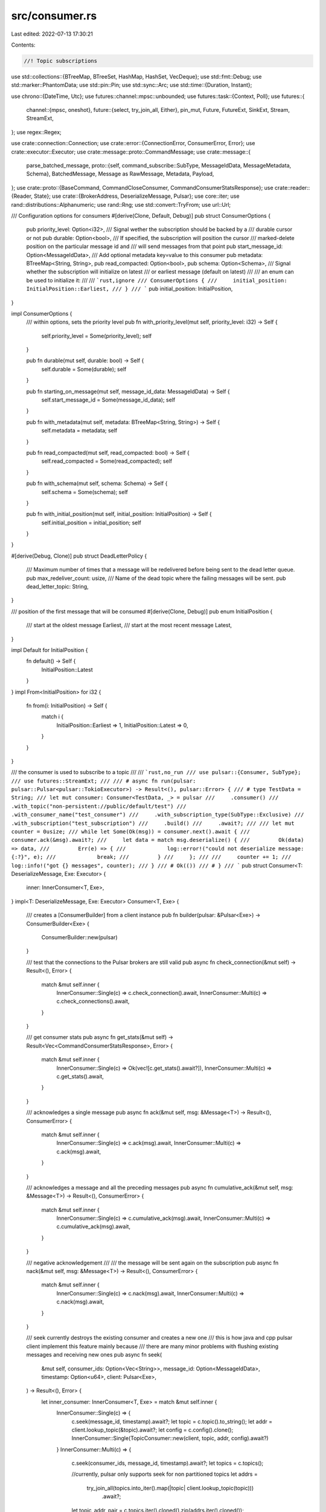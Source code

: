 src/consumer.rs
===============

Last edited: 2022-07-13 17:30:21

Contents:

.. code-block:: rs

    //! Topic subscriptions
use std::collections::{BTreeMap, BTreeSet, HashMap, HashSet, VecDeque};
use std::fmt::Debug;
use std::marker::PhantomData;
use std::pin::Pin;
use std::sync::Arc;
use std::time::{Duration, Instant};

use chrono::{DateTime, Utc};
use futures::channel::mpsc::unbounded;
use futures::task::{Context, Poll};
use futures::{
    channel::{mpsc, oneshot},
    future::{select, try_join_all, Either},
    pin_mut, Future, FutureExt, SinkExt, Stream, StreamExt,
};
use regex::Regex;

use crate::connection::Connection;
use crate::error::{ConnectionError, ConsumerError, Error};
use crate::executor::Executor;
use crate::message::proto::CommandMessage;
use crate::message::{
    parse_batched_message,
    proto::{self, command_subscribe::SubType, MessageIdData, MessageMetadata, Schema},
    BatchedMessage, Message as RawMessage, Metadata, Payload,
};
use crate::proto::{BaseCommand, CommandCloseConsumer, CommandConsumerStatsResponse};
use crate::reader::{Reader, State};
use crate::{BrokerAddress, DeserializeMessage, Pulsar};
use core::iter;
use rand::distributions::Alphanumeric;
use rand::Rng;
use std::convert::TryFrom;
use url::Url;

/// Configuration options for consumers
#[derive(Clone, Default, Debug)]
pub struct ConsumerOptions {
    pub priority_level: Option<i32>,
    /// Signal wether the subscription should be backed by a
    /// durable cursor or not
    pub durable: Option<bool>,
    /// If specified, the subscription will position the cursor
    /// marked-delete position on the particular message id and
    /// will send messages from that point
    pub start_message_id: Option<MessageIdData>,
    /// Add optional metadata key=value to this consumer
    pub metadata: BTreeMap<String, String>,
    pub read_compacted: Option<bool>,
    pub schema: Option<Schema>,
    /// Signal whether the subscription will initialize on latest
    /// or earliest message (default on latest)
    ///
    /// an enum can be used to initialize it:
    ///
    /// ```rust,ignore
    /// ConsumerOptions {
    ///     initial_position: InitialPosition::Earliest,
    /// }
    /// ```
    pub initial_position: InitialPosition,
}

impl ConsumerOptions {
    /// within options, sets the priority level
    pub fn with_priority_level(mut self, priority_level: i32) -> Self {
        self.priority_level = Some(priority_level);
        self
    }

    pub fn durable(mut self, durable: bool) -> Self {
        self.durable = Some(durable);
        self
    }

    pub fn starting_on_message(mut self, message_id_data: MessageIdData) -> Self {
        self.start_message_id = Some(message_id_data);
        self
    }

    pub fn with_metadata(mut self, metadata: BTreeMap<String, String>) -> Self {
        self.metadata = metadata;
        self
    }

    pub fn read_compacted(mut self, read_compacted: bool) -> Self {
        self.read_compacted = Some(read_compacted);
        self
    }

    pub fn with_schema(mut self, schema: Schema) -> Self {
        self.schema = Some(schema);
        self
    }

    pub fn with_initial_position(mut self, initial_position: InitialPosition) -> Self {
        self.initial_position = initial_position;
        self
    }
}

#[derive(Debug, Clone)]
pub struct DeadLetterPolicy {
    /// Maximum number of times that a message will be redelivered before being sent to the dead letter queue.
    pub max_redeliver_count: usize,
    /// Name of the dead topic where the failing messages will be sent.
    pub dead_letter_topic: String,
}

/// position of the first message that will be consumed
#[derive(Clone, Debug)]
pub enum InitialPosition {
    /// start at the oldest message
    Earliest,
    /// start at the most recent message
    Latest,
}

impl Default for InitialPosition {
    fn default() -> Self {
        InitialPosition::Latest
    }
}
impl From<InitialPosition> for i32 {
    fn from(i: InitialPosition) -> Self {
        match i {
            InitialPosition::Earliest => 1,
            InitialPosition::Latest => 0,
        }
    }
}

/// the consumer is used to subscribe to a topic
///
/// ```rust,no_run
/// use pulsar::{Consumer, SubType};
/// use futures::StreamExt;
///
/// # async fn run(pulsar: pulsar::Pulsar<pulsar::TokioExecutor>) -> Result<(), pulsar::Error> {
/// # type TestData = String;
/// let mut consumer: Consumer<TestData, _> = pulsar
///     .consumer()
///     .with_topic("non-persistent://public/default/test")
///     .with_consumer_name("test_consumer")
///     .with_subscription_type(SubType::Exclusive)
///     .with_subscription("test_subscription")
///     .build()
///     .await?;
///
/// let mut counter = 0usize;
/// while let Some(Ok(msg)) = consumer.next().await {
///     consumer.ack(&msg).await?;
///     let data = match msg.deserialize() {
///         Ok(data) => data,
///         Err(e) => {
///             log::error!("could not deserialize message: {:?}", e);
///             break;
///         }
///     };
///
///     counter += 1;
///     log::info!("got {} messages", counter);
/// }
/// # Ok(())
/// # }
/// ```
pub struct Consumer<T: DeserializeMessage, Exe: Executor> {
    inner: InnerConsumer<T, Exe>,
}
impl<T: DeserializeMessage, Exe: Executor> Consumer<T, Exe> {
    /// creates a [ConsumerBuilder] from a client instance
    pub fn builder(pulsar: &Pulsar<Exe>) -> ConsumerBuilder<Exe> {
        ConsumerBuilder::new(pulsar)
    }

    /// test that the connections to the Pulsar brokers are still valid
    pub async fn check_connection(&mut self) -> Result<(), Error> {
        match &mut self.inner {
            InnerConsumer::Single(c) => c.check_connection().await,
            InnerConsumer::Multi(c) => c.check_connections().await,
        }
    }

    /// get consumer stats
    pub async fn get_stats(&mut self) -> Result<Vec<CommandConsumerStatsResponse>, Error> {
        match &mut self.inner {
            InnerConsumer::Single(c) => Ok(vec![c.get_stats().await?]),
            InnerConsumer::Multi(c) => c.get_stats().await,
        }
    }

    /// acknowledges a single message
    pub async fn ack(&mut self, msg: &Message<T>) -> Result<(), ConsumerError> {
        match &mut self.inner {
            InnerConsumer::Single(c) => c.ack(msg).await,
            InnerConsumer::Multi(c) => c.ack(msg).await,
        }
    }

    /// acknowledges a message and all the preceding messages
    pub async fn cumulative_ack(&mut self, msg: &Message<T>) -> Result<(), ConsumerError> {
        match &mut self.inner {
            InnerConsumer::Single(c) => c.cumulative_ack(msg).await,
            InnerConsumer::Multi(c) => c.cumulative_ack(msg).await,
        }
    }

    /// negative acknowledgement
    ///
    /// the message will be sent again on the subscription
    pub async fn nack(&mut self, msg: &Message<T>) -> Result<(), ConsumerError> {
        match &mut self.inner {
            InnerConsumer::Single(c) => c.nack(msg).await,
            InnerConsumer::Multi(c) => c.nack(msg).await,
        }
    }

    /// seek currently destroys the existing consumer and creates a new one
    /// this is how java and cpp pulsar client implement this feature mainly because
    /// there are many minor problems with flushing existing messages and receiving new ones
    pub async fn seek(
        &mut self,
        consumer_ids: Option<Vec<String>>,
        message_id: Option<MessageIdData>,
        timestamp: Option<u64>,
        client: Pulsar<Exe>,
    ) -> Result<(), Error> {
        let inner_consumer: InnerConsumer<T, Exe> = match &mut self.inner {
            InnerConsumer::Single(c) => {
                c.seek(message_id, timestamp).await?;
                let topic = c.topic().to_string();
                let addr = client.lookup_topic(&topic).await?;
                let config = c.config().clone();
                InnerConsumer::Single(TopicConsumer::new(client, topic, addr, config).await?)
            }
            InnerConsumer::Multi(c) => {
                c.seek(consumer_ids, message_id, timestamp).await?;
                let topics = c.topics();

                //currently, pulsar only supports seek for non partitioned topics
                let addrs =
                    try_join_all(topics.into_iter().map(|topic| client.lookup_topic(topic)))
                        .await?;

                let topic_addr_pair = c.topics.iter().cloned().zip(addrs.iter().cloned());

                let consumers = try_join_all(topic_addr_pair.map(|(topic, addr)| {
                    TopicConsumer::new(client.clone(), topic, addr, c.config().clone())
                }))
                .await?;

                let consumers: BTreeMap<_, _> = consumers
                    .into_iter()
                    .map(|c| (c.topic(), Box::pin(c)))
                    .collect();
                let topics = consumers.keys().cloned().collect();
                let topic_refresh = Duration::from_secs(30);
                let refresh = Box::pin(client.executor.interval(topic_refresh).map(drop));
                let namespace = c.namespace.clone();
                let config = c.config().clone();
                let topic_regex = c.topic_regex.clone();
                InnerConsumer::Multi(MultiTopicConsumer {
                    namespace,
                    topic_regex,
                    pulsar: client,
                    consumers,
                    topics,
                    new_consumers: None,
                    refresh,
                    config,
                    disc_last_message_received: None,
                    disc_messages_received: 0,
                })
            }
        };

        self.inner = inner_consumer;
        Ok(())
    }

    pub async fn unsubscribe(&mut self) -> Result<(), Error> {
        match &mut self.inner {
            InnerConsumer::Single(c) => c.unsubscribe().await,
            InnerConsumer::Multi(c) => c.unsubscribe().await,
        }
    }

    pub async fn get_last_message_id(&mut self) -> Result<Vec<MessageIdData>, Error> {
        match &mut self.inner {
            InnerConsumer::Single(c) => Ok(vec![c.get_last_message_id().await?]),
            InnerConsumer::Multi(c) => c.get_last_message_id().await,
        }
    }

    /// returns the list of topics this consumer is subscribed on
    pub fn topics(&self) -> Vec<String> {
        match &self.inner {
            InnerConsumer::Single(c) => vec![c.topic()],
            InnerConsumer::Multi(c) => c.topics(),
        }
    }

    /// returns a list of broker URLs this consumer is connnected to
    pub async fn connections(&mut self) -> Result<Vec<Url>, Error> {
        match &mut self.inner {
            InnerConsumer::Single(c) => Ok(vec![c.connection().await?.url().clone()]),
            InnerConsumer::Multi(c) => {
                let v = c
                    .consumers
                    .values_mut()
                    .map(|c| c.connection())
                    .collect::<Vec<_>>();

                let mut connections = try_join_all(v).await?;
                Ok(connections
                    .drain(..)
                    .map(|conn| conn.url().clone())
                    .collect::<BTreeSet<_>>()
                    .into_iter()
                    .collect())
            }
        }
    }

    /// returns the consumer's configuration options
    pub fn options(&self) -> &ConsumerOptions {
        match &self.inner {
            InnerConsumer::Single(c) => &c.config.options,
            InnerConsumer::Multi(c) => &c.config.options,
        }
    }

    /// returns the consumer's dead letter policy options
    pub fn dead_letter_policy(&self) -> Option<&DeadLetterPolicy> {
        match &self.inner {
            InnerConsumer::Single(c) => c.dead_letter_policy.as_ref(),
            InnerConsumer::Multi(c) => c.config.dead_letter_policy.as_ref(),
        }
    }

    /// returns the consumer's subscription name
    pub fn subscription(&self) -> &str {
        match &self.inner {
            InnerConsumer::Single(c) => &c.config.subscription,
            InnerConsumer::Multi(c) => &c.config.subscription,
        }
    }

    /// returns the consumer's subscription type
    pub fn sub_type(&self) -> SubType {
        match &self.inner {
            InnerConsumer::Single(c) => c.config.sub_type,
            InnerConsumer::Multi(c) => c.config.sub_type,
        }
    }

    /// returns the consumer's batch size
    pub fn batch_size(&self) -> Option<u32> {
        match &self.inner {
            InnerConsumer::Single(c) => c.config.batch_size,
            InnerConsumer::Multi(c) => c.config.batch_size,
        }
    }

    /// returns the consumer's name
    pub fn consumer_name(&self) -> Option<&str> {
        match &self.inner {
            InnerConsumer::Single(c) => &c.config.consumer_name,
            InnerConsumer::Multi(c) => &c.config.consumer_name,
        }
        .as_ref()
        .map(|s| s.as_str())
    }

    /// returns the consumer's list of ids
    pub fn consumer_id(&self) -> Vec<u64> {
        match &self.inner {
            InnerConsumer::Single(c) => vec![c.consumer_id],
            InnerConsumer::Multi(c) => c.consumers.values().map(|c| c.consumer_id).collect(),
        }
    }

    /// returns the consumer's redelivery delay
    ///
    /// if messages are not acknowledged before this delay, they will be sent
    /// again on the subscription
    pub fn unacked_message_redelivery_delay(&self) -> Option<Duration> {
        match &self.inner {
            InnerConsumer::Single(c) => c.config.unacked_message_redelivery_delay,
            InnerConsumer::Multi(c) => c.config.unacked_message_redelivery_delay,
        }
    }

    /// returns the date of the last message reception
    pub fn last_message_received(&self) -> Option<DateTime<Utc>> {
        match &self.inner {
            InnerConsumer::Single(c) => c.last_message_received(),
            InnerConsumer::Multi(c) => c.last_message_received(),
        }
    }

    /// returns the current number of messages received
    pub fn messages_received(&self) -> u64 {
        match &self.inner {
            InnerConsumer::Single(c) => c.messages_received(),
            InnerConsumer::Multi(c) => c.messages_received(),
        }
    }
}

//TODO: why does T need to be 'static?
impl<T: DeserializeMessage + 'static, Exe: Executor> Stream for Consumer<T, Exe> {
    type Item = Result<Message<T>, Error>;

    fn poll_next(mut self: Pin<&mut Self>, cx: &mut Context<'_>) -> Poll<Option<Self::Item>> {
        match &mut self.inner {
            InnerConsumer::Single(c) => Pin::new(c).poll_next(cx),
            InnerConsumer::Multi(c) => Pin::new(c).poll_next(cx),
        }
    }
}

enum InnerConsumer<T: DeserializeMessage, Exe: Executor> {
    Single(TopicConsumer<T, Exe>),
    Multi(MultiTopicConsumer<T, Exe>),
}

type MessageIdDataReceiver = mpsc::Receiver<Result<(proto::MessageIdData, Payload), Error>>;

// this is entirely public for use in reader.rs
pub(crate) struct TopicConsumer<T: DeserializeMessage, Exe: Executor> {
    pub(crate) consumer_id: u64,
    pub(crate) config: ConsumerConfig,
    topic: String,
    messages: Pin<Box<MessageIdDataReceiver>>,
    engine_tx: mpsc::UnboundedSender<EngineMessage<Exe>>,
    #[allow(unused)]
    data_type: PhantomData<fn(Payload) -> T::Output>,
    pub(crate) dead_letter_policy: Option<DeadLetterPolicy>,
    last_message_received: Option<DateTime<Utc>>,
    messages_received: u64,
}

impl<T: DeserializeMessage, Exe: Executor> TopicConsumer<T, Exe> {
    async fn new(
        client: Pulsar<Exe>,
        topic: String,
        mut addr: BrokerAddress,
        config: ConsumerConfig,
    ) -> Result<TopicConsumer<T, Exe>, Error> {
        let ConsumerConfig {
            subscription,
            sub_type,
            batch_size,
            consumer_name,
            consumer_id,
            unacked_message_redelivery_delay,
            options,
            dead_letter_policy,
        } = config.clone();
        let consumer_id = consumer_id.unwrap_or_else(rand::random);
        let (resolver, messages) = mpsc::unbounded();
        let batch_size = batch_size.unwrap_or(1000);

        let mut connection = client.manager.get_connection(&addr).await?;
        let mut current_retries = 0u32;
        let start = std::time::Instant::now();
        let operation_retry_options = client.operation_retry_options.clone();

        loop {
            match connection
                .sender()
                .subscribe(
                    resolver.clone(),
                    topic.clone(),
                    subscription.clone(),
                    sub_type,
                    consumer_id,
                    consumer_name.clone(),
                    options.clone(),
                )
                .await
            {
                Ok(_) => {
                    if current_retries > 0 {
                        let dur = (std::time::Instant::now() - start).as_secs();
                        log::info!(
                            "subscribe({}) success after {} retries over {} seconds",
                            topic,
                            current_retries + 1,
                            dur
                        );
                    }
                    break;
                }
                Err(ConnectionError::PulsarError(
                    Some(proto::ServerError::ServiceNotReady),
                    text,
                )) => {
                    if operation_retry_options.max_retries.is_none()
                        || operation_retry_options.max_retries.unwrap() > current_retries
                    {
                        error!("subscribe({}) answered ServiceNotReady, retrying request after {}ms (max_retries = {:?}): {}",
                        topic, operation_retry_options.retry_delay.as_millis(),
                        operation_retry_options.max_retries, text.unwrap_or_else(String::new));

                        current_retries += 1;
                        client
                            .executor
                            .delay(operation_retry_options.retry_delay)
                            .await;

                        // we need to look up again the topic's address
                        let prev = addr;
                        addr = client.lookup_topic(&topic).await?;
                        if prev != addr {
                            info!(
                                "topic {} moved: previous = {:?}, new = {:?}",
                                topic, prev, addr
                            );
                        }

                        connection = client.manager.get_connection(&addr).await?;
                        continue;
                    } else {
                        error!("subscribe({}) reached max retries", topic);

                        return Err(ConnectionError::PulsarError(
                            Some(proto::ServerError::ServiceNotReady),
                            text,
                        )
                        .into());
                    }
                }
                Err(e) => return Err(Error::Connection(e)),
            }
        }

        connection
            .sender()
            .send_flow(consumer_id, batch_size)
            .map_err(|e| {
                error!("TopicConsumer::new error[{}]: {:?}", line!(), e);
                e
            })
            .map_err(|e| Error::Consumer(ConsumerError::Connection(e)))?;

        let (engine_tx, engine_rx) = unbounded();
        // drop_signal will be dropped when Consumer is dropped, then
        // drop_receiver will return, and we can close the consumer
        let (_drop_signal, drop_receiver) = oneshot::channel::<()>();
        let conn = connection.clone();
        //let ack_sender = nack_handler.clone();
        let name = consumer_name.clone();
        let topic_name = topic.clone();
        let _ = client.executor.spawn(Box::pin(async move {
            let _res = drop_receiver.await;
            // if we receive a message, it indicates we want to stop this task
            if _res.is_err() {
                if let Err(e) = conn.sender().close_consumer(consumer_id).await {
                    error!(
                        "could not close consumer {:?}({}) for topic {}: {:?}",
                        consumer_name, consumer_id, topic_name, e
                    );
                }
            }
        }));

        if unacked_message_redelivery_delay.is_some() {
            let mut redelivery_tx = engine_tx.clone();
            let mut interval = client.executor.interval(Duration::from_millis(500));
            let res = client.executor.spawn(Box::pin(async move {
                while interval.next().await.is_some() {
                    if redelivery_tx
                        .send(EngineMessage::UnackedRedelivery)
                        .await
                        .is_err()
                    {
                        // Consumer shut down - stop ticker
                        break;
                    }
                }
            }));
            if res.is_err() {
                return Err(Error::Executor);
            }
        }
        let (tx, rx) = mpsc::channel(1000);
        let mut c = ConsumerEngine::new(
            client.clone(),
            connection.clone(),
            topic.clone(),
            subscription.clone(),
            sub_type,
            consumer_id,
            name,
            tx,
            messages,
            engine_rx,
            batch_size,
            unacked_message_redelivery_delay,
            dead_letter_policy.clone(),
            options.clone(),
            _drop_signal,
        );
        let f = async move {
            c.engine()
                .map(|res| {
                    debug!("consumer engine stopped: {:?}", res);
                })
                .await;
        };
        if client.executor.spawn(Box::pin(f)).is_err() {
            return Err(Error::Executor);
        }

        Ok(TopicConsumer {
            consumer_id,
            config,
            topic,
            messages: Box::pin(rx),
            engine_tx,
            data_type: PhantomData,
            dead_letter_policy,
            last_message_received: None,
            messages_received: 0,
        })
    }

    pub fn topic(&self) -> String {
        self.topic.clone()
    }

    pub async fn connection(&mut self) -> Result<Arc<Connection<Exe>>, Error> {
        let (resolver, response) = oneshot::channel();
        self.engine_tx
            .send(EngineMessage::GetConnection(resolver))
            .await
            .map_err(|_| ConsumerError::Connection(ConnectionError::Disconnected))?;

        response.await.map_err(|oneshot::Canceled| {
            error!("the consumer engine dropped the request");
            ConnectionError::Disconnected.into()
        })
    }

    pub async fn get_stats(&mut self) -> Result<CommandConsumerStatsResponse, Error> {
        let consumer_id = self.consumer_id;
        let conn = self.connection().await?;
        let consumer_stats_response = conn.sender().get_consumer_stats(consumer_id).await?;
        Ok(consumer_stats_response)
    }

    pub async fn check_connection(&mut self) -> Result<(), Error> {
        let conn = self.connection().await?;
        info!("check connection for id {}", conn.id());
        conn.sender().send_ping().await?;
        Ok(())
    }

    pub async fn ack(&mut self, msg: &Message<T>) -> Result<(), ConsumerError> {
        self.engine_tx
            .send(EngineMessage::Ack(msg.message_id.clone(), false))
            .await?;
        Ok(())
    }

    pub(crate) fn acker(&self) -> mpsc::UnboundedSender<EngineMessage<Exe>> {
        self.engine_tx.clone()
    }

    async fn cumulative_ack(&mut self, msg: &Message<T>) -> Result<(), ConsumerError> {
        self.engine_tx
            .send(EngineMessage::Ack(msg.message_id.clone(), true))
            .await?;
        Ok(())
    }

    async fn nack(&mut self, msg: &Message<T>) -> Result<(), ConsumerError> {
        self.engine_tx
            .send(EngineMessage::Nack(msg.message_id.clone()))
            .await?;
        Ok(())
    }

    pub async fn seek(
        &mut self,
        message_id: Option<MessageIdData>,
        timestamp: Option<u64>,
    ) -> Result<(), Error> {
        let consumer_id = self.consumer_id;
        self.connection()
            .await?
            .sender()
            .seek(consumer_id, message_id, timestamp)
            .await?;
        Ok(())
    }

    pub async fn unsubscribe(&mut self) -> Result<(), Error> {
        let consumer_id = self.consumer_id;
        self.connection()
            .await?
            .sender()
            .unsubscribe(consumer_id)
            .await?;
        Ok(())
    }

    pub async fn get_last_message_id(&mut self) -> Result<MessageIdData, Error> {
        let consumer_id = self.consumer_id;
        let conn = self.connection().await?;
        let get_last_message_id_response = conn.sender().get_last_message_id(consumer_id).await?;
        Ok(get_last_message_id_response.last_message_id)
    }

    pub fn last_message_received(&self) -> Option<DateTime<Utc>> {
        self.last_message_received
    }

    pub fn messages_received(&self) -> u64 {
        self.messages_received
    }

    fn config(&self) -> &ConsumerConfig {
        &self.config
    }

    fn create_message(&self, message_id: proto::MessageIdData, payload: Payload) -> Message<T> {
        Message {
            topic: self.topic.clone(),
            message_id: MessageData {
                id: message_id,
                batch_size: payload.metadata.num_messages_in_batch,
            },
            payload,
            _phantom: PhantomData,
        }
    }
}

impl<T: DeserializeMessage, Exe: Executor> Stream for TopicConsumer<T, Exe> {
    type Item = Result<Message<T>, Error>;

    fn poll_next(mut self: Pin<&mut Self>, cx: &mut Context<'_>) -> Poll<Option<Self::Item>> {
        match self.messages.as_mut().poll_next(cx) {
            Poll::Pending => Poll::Pending,
            Poll::Ready(None) => Poll::Ready(None),
            Poll::Ready(Some(Ok((id, payload)))) => {
                self.last_message_received = Some(Utc::now());
                self.messages_received += 1;
                Poll::Ready(Some(Ok(self.create_message(id, payload))))
            }
            Poll::Ready(Some(Err(e))) => Poll::Ready(Some(Err(e))),
        }
    }
}

struct ConsumerEngine<Exe: Executor> {
    client: Pulsar<Exe>,
    connection: Arc<Connection<Exe>>,
    topic: String,
    subscription: String,
    sub_type: SubType,
    id: u64,
    name: Option<String>,
    tx: mpsc::Sender<Result<(proto::MessageIdData, Payload), Error>>,
    messages_rx: Option<mpsc::UnboundedReceiver<RawMessage>>,
    engine_rx: Option<mpsc::UnboundedReceiver<EngineMessage<Exe>>>,
    batch_size: u32,
    remaining_messages: u32,
    unacked_message_redelivery_delay: Option<Duration>,
    unacked_messages: HashMap<MessageIdData, Instant>,
    dead_letter_policy: Option<DeadLetterPolicy>,
    options: ConsumerOptions,
    _drop_signal: oneshot::Sender<()>,
}

pub(crate) enum EngineMessage<Exe: Executor> {
    Ack(MessageData, bool),
    Nack(MessageData),
    UnackedRedelivery,
    GetConnection(oneshot::Sender<Arc<Connection<Exe>>>),
}

impl<Exe: Executor> ConsumerEngine<Exe> {
    fn new(
        client: Pulsar<Exe>,
        connection: Arc<Connection<Exe>>,
        topic: String,
        subscription: String,
        sub_type: SubType,
        id: u64,
        name: Option<String>,
        tx: mpsc::Sender<Result<(proto::MessageIdData, Payload), Error>>,
        messages_rx: mpsc::UnboundedReceiver<RawMessage>,
        engine_rx: mpsc::UnboundedReceiver<EngineMessage<Exe>>,
        batch_size: u32,
        unacked_message_redelivery_delay: Option<Duration>,
        dead_letter_policy: Option<DeadLetterPolicy>,
        options: ConsumerOptions,
        _drop_signal: oneshot::Sender<()>,
    ) -> ConsumerEngine<Exe> {
        ConsumerEngine {
            client,
            connection,
            topic,
            subscription,
            sub_type,
            id,
            name,
            tx,
            messages_rx: Some(messages_rx),
            engine_rx: Some(engine_rx),
            batch_size,
            remaining_messages: batch_size,
            unacked_message_redelivery_delay,
            unacked_messages: HashMap::new(),
            dead_letter_policy,
            options,
            _drop_signal,
        }
    }

    async fn engine(&mut self) -> Result<(), Error> {
        debug!("starting the consumer engine for topic {}", self.topic);
        let mut messages_or_ack_f = None;
        loop {
            if !self.connection.is_valid() {
                if let Some(err) = self.connection.error() {
                    error!(
                        "Consumer: connection {} is not valid: {:?}",
                        self.connection.id(),
                        err
                    );
                    self.reconnect().await?;
                }
            }

            if self.remaining_messages < self.batch_size / 2 {
                match self
                    .connection
                    .sender()
                    .send_flow(self.id, self.batch_size - self.remaining_messages)
                {
                    Ok(()) => {}
                    Err(ConnectionError::Disconnected) => {
                        self.reconnect().await?;
                        self.connection
                            .sender()
                            .send_flow(self.id, self.batch_size - self.remaining_messages)?;
                    }
                    Err(e) => return Err(e.into()),
                }
                self.remaining_messages = self.batch_size;
            }

            let mut f = match messages_or_ack_f.take() {
                None => {
                    // we need these complicated steps to select on two streams of different types,
                    // while being able to store it in the ConsumerEngine object (biggest issue),
                    // and replacing messages_rx when we reconnect, and considering that engine_rx is
                    // not clonable.
                    // Please, someone find a better solution
                    let messages_f = self.messages_rx.take().unwrap().into_future();
                    let ack_f = self.engine_rx.take().unwrap().into_future();
                    select(messages_f, ack_f)
                }
                Some(f) => f,
            };

            // we want to wake up regularly to check if the connection is still valid:
            // if the heartbeat failed, the connection.is_valid() call at the beginning
            // of the loop should fail, but to get there we must stop waiting on
            // messages_f and ack_f
            let delay_f = self.client.executor.delay(Duration::from_secs(1));
            let f_pin = std::pin::Pin::new(&mut f);
            pin_mut!(delay_f);

            let f = match select(f_pin, delay_f).await {
                Either::Left((res, _)) => res,
                Either::Right((_, _f)) => {
                    messages_or_ack_f = Some(f);
                    continue;
                }
            };

            match f {
                Either::Left(((message_opt, messages_rx), engine_rx)) => {
                    self.messages_rx = Some(messages_rx);
                    self.engine_rx = engine_rx.into_inner();
                    match message_opt {
                        None => {
                            error!("Consumer: messages::next: returning Disconnected");
                            panic!("ConsumerEngine got Disconnected");
                            self.reconnect().await?;
                            continue;
                            //return Err(Error::Consumer(ConsumerError::Connection(ConnectionError::Disconnected)).into());
                        }
                        Some(message) => {
                            self.remaining_messages -= message
                                .payload
                                .as_ref()
                                .and_then(|payload| payload.metadata.num_messages_in_batch)
                                .unwrap_or(1i32)
                                as u32;

                            match self.process_message(message).await {
                                // Continue
                                Ok(true) => {}
                                // End of Topic
                                Ok(false) => {
                                    return Ok(());
                                }
                                Err(e) => {
                                    if let Err(e) = self.tx.send(Err(e)).await {
                                        error!("cannot send a message from the consumer engine to the consumer({}), stopping the engine", self.id);
                                        return Err(Error::Consumer(e.into()));
                                    }
                                }
                            }
                        }
                    }
                }
                Either::Right(((ack_opt, engine_rx), messages_rx)) => {
                    self.messages_rx = messages_rx.into_inner();
                    self.engine_rx = Some(engine_rx);

                    match ack_opt {
                        None => {
                            trace!("ack channel was closed");
                            return Ok(());
                        }
                        Some(EngineMessage::Ack(message_id, cumulative)) => {
                            self.ack(message_id, cumulative);
                        }
                        Some(EngineMessage::Nack(message_id)) => {
                            if let Err(e) = self
                                .connection
                                .sender()
                                .send_redeliver_unacknowleged_messages(
                                    self.id,
                                    vec![message_id.id.clone()],
                                )
                            {
                                error!(
                                    "could not ask for redelivery for message {:?}: {:?}",
                                    message_id, e
                                );
                            }
                        }
                        Some(EngineMessage::UnackedRedelivery) => {
                            let mut h = HashSet::new();
                            let now = Instant::now();
                            //info!("unacked messages length: {}", self.unacked_messages.len());
                            for (id, t) in self.unacked_messages.iter() {
                                if *t < now {
                                    h.insert(id.clone());
                                }
                            }

                            let ids: Vec<_> = h.iter().cloned().collect();
                            if !ids.is_empty() {
                                //info!("will unack ids: {:?}", ids);
                                if let Err(e) = self
                                    .connection
                                    .sender()
                                    .send_redeliver_unacknowleged_messages(self.id, ids)
                                {
                                    error!("could not ask for redelivery: {:?}", e);
                                } else {
                                    for i in h.iter() {
                                        self.unacked_messages.remove(i);
                                    }
                                }
                            }
                        }
                        Some(EngineMessage::GetConnection(sender)) => {
                            let _ = sender.send(self.connection.clone()).map_err(|_| {
                                error!("consumer requested the engine's connection but dropped the channel before receiving");
                            });
                        }
                    }
                }
            };
        }
    }

    fn ack(&mut self, message_id: MessageData, cumulative: bool) {
        //FIXME: this does not handle cumulative acks
        self.unacked_messages.remove(&message_id.id);
        let res = self
            .connection
            .sender()
            .send_ack(self.id, vec![message_id.id], cumulative);
        if res.is_err() {
            error!("ack error: {:?}", res);
        }
    }

    /// Process the message. Returns `true` if there are more messages to process
    async fn process_message(&mut self, message: RawMessage) -> Result<bool, Error> {
        match message {
            RawMessage {
                command:
                    BaseCommand {
                        reached_end_of_topic: Some(_),
                        ..
                    },
                ..
            } => {
                return Ok(false);
            }
            RawMessage {
                command:
                    BaseCommand {
                        active_consumer_change: Some(active_consumer_change),
                        ..
                    },
                ..
            } => {
                // TODO: Communicate this status to the Consumer and expose it
                debug!(
                    "Active consumer change for {} - Active: {:?}",
                    self.debug_format(),
                    active_consumer_change.is_active
                );
            }
            RawMessage {
                command:
                    BaseCommand {
                        message: Some(message),
                        ..
                    },
                payload: Some(payload),
            } => {
                self.process_payload(message, payload).await?;
            }
            RawMessage {
                command: BaseCommand {
                    message: Some(_), ..
                },
                payload: None,
            } => {
                error!(
                    "Consumer {} received message without payload",
                    self.debug_format()
                );
            }
            RawMessage {
                command:
                    BaseCommand {
                        close_consumer: Some(CommandCloseConsumer { consumer_id, .. }),
                        ..
                    },
                ..
            } => {
                error!(
                    "Broker notification of closed consumer {}: {}",
                    consumer_id,
                    self.debug_format()
                );

                self.reconnect().await?;
            }
            unexpected => {
                let r#type = proto::base_command::Type::try_from(unexpected.command.r#type)
                    .map(|t| format!("{:?}", t))
                    .unwrap_or_else(|_| unexpected.command.r#type.to_string());
                warn!(
                    "Unexpected message type sent to consumer: {}. This is probably a bug!",
                    r#type
                );
            }
        }
        Ok(true)
    }

    async fn process_payload(
        &mut self,
        message: CommandMessage,
        mut payload: Payload,
    ) -> Result<(), Error> {
        let compression = payload.metadata.compression;

        let payload = match compression {
            None | Some(0) => payload,
            // LZ4
            Some(1) => {
                #[cfg(not(feature = "lz4"))]
                {
                    return Err(Error::Consumer(ConsumerError::Io(std::io::Error::new(
                        std::io::ErrorKind::Other,
                        "got a LZ4 compressed message but 'lz4' cargo feature is deactivated",
                    )))
                    .into());
                }

                #[cfg(feature = "lz4")]
                {
                    let decompressed_payload = lz4::block::decompress(
                        &payload.data[..],
                        payload.metadata.uncompressed_size.map(|i| i as i32),
                    )
                    .map_err(ConsumerError::Io)?;

                    payload.data = decompressed_payload;
                    payload
                }
            }
            // zlib
            Some(2) => {
                #[cfg(not(feature = "flate2"))]
                {
                    return Err(Error::Consumer(ConsumerError::Io(std::io::Error::new(
                        std::io::ErrorKind::Other,
                        "got a zlib compressed message but 'flate2' cargo feature is deactivated",
                    )))
                    .into());
                }

                #[cfg(feature = "flate2")]
                {
                    use flate2::read::ZlibDecoder;
                    use std::io::Read;

                    let mut d = ZlibDecoder::new(&payload.data[..]);
                    let mut decompressed_payload = Vec::new();
                    d.read_to_end(&mut decompressed_payload)
                        .map_err(ConsumerError::Io)?;

                    payload.data = decompressed_payload;
                    payload
                }
            }
            // zstd
            Some(3) => {
                #[cfg(not(feature = "zstd"))]
                {
                    return Err(Error::Consumer(ConsumerError::Io(std::io::Error::new(
                        std::io::ErrorKind::Other,
                        "got a zstd compressed message but 'zstd' cargo feature is deactivated",
                    )))
                    .into());
                }

                #[cfg(feature = "zstd")]
                {
                    let decompressed_payload =
                        zstd::decode_all(&payload.data[..]).map_err(ConsumerError::Io)?;

                    payload.data = decompressed_payload;
                    payload
                }
            }
            //Snappy
            Some(4) => {
                #[cfg(not(feature = "snap"))]
                {
                    return Err(Error::Consumer(ConsumerError::Io(std::io::Error::new(
                        std::io::ErrorKind::Other,
                        "got a Snappy compressed message but 'snap' cargo feature is deactivated",
                    )))
                    .into());
                }

                #[cfg(feature = "snap")]
                {
                    use std::io::Read;

                    let mut decompressed_payload = Vec::new();
                    let mut decoder = snap::read::FrameDecoder::new(&payload.data[..]);
                    decoder
                        .read_to_end(&mut decompressed_payload)
                        .map_err(ConsumerError::Io)?;

                    payload.data = decompressed_payload;
                    payload
                }
            }
            Some(i) => {
                error!("unknown compression type: {}", i);
                return Err(Error::Consumer(ConsumerError::Io(std::io::Error::new(
                    std::io::ErrorKind::Other,
                    format!("unknown compression type: {}", i),
                ))));
            }
        };

        match payload.metadata.num_messages_in_batch {
            Some(_) => {
                let it = BatchedMessageIterator::new(message.message_id, payload)?;
                for (id, payload) in it {
                    // TODO: Dead letter policy for batched messages
                    self.send_to_consumer(id, payload).await?;
                }
            }
            None => match (message.redelivery_count, self.dead_letter_policy.as_ref()) {
                (Some(redelivery_count), Some(dead_letter_policy)) => {
                    // Send message to Dead Letter Topic and ack message in original topic
                    if redelivery_count as usize >= dead_letter_policy.max_redeliver_count {
                        self.client
                            .send(&dead_letter_policy.dead_letter_topic, payload.data)
                            .await?
                            .await
                            .map_err(|e| {
                                error!("One shot cancelled {:?}", e);
                                Error::Custom("DLQ send error".to_string())
                            })?;

                        self.ack(
                            MessageData {
                                id: message.message_id,
                                batch_size: None,
                            },
                            false,
                        );
                    } else {
                        self.send_to_consumer(message.message_id, payload).await?
                    }
                }
                _ => self.send_to_consumer(message.message_id, payload).await?,
            },
        }
        Ok(())
    }

    async fn send_to_consumer(
        &mut self,
        message_id: MessageIdData,
        payload: Payload,
    ) -> Result<(), Error> {
        let now = Instant::now();
        self.tx
            .send(Ok((message_id.clone(), payload)))
            .await
            .map_err(|e| {
                error!("tx returned {:?}", e);
                Error::Custom("tx closed".to_string())
            })?;
        if let Some(duration) = self.unacked_message_redelivery_delay {
            self.unacked_messages.insert(message_id, now + duration);
        }
        Ok(())
    }

    async fn reconnect(&mut self) -> Result<(), Error> {
        debug!("reconnecting consumer for topic: {}", self.topic);
        let broker_address = self.client.lookup_topic(&self.topic).await?;
        let conn = self.client.manager.get_connection(&broker_address).await?;

        self.connection = conn;

        let topic = self.topic.clone();
        let (resolver, messages) = mpsc::unbounded();

        self.connection
            .sender()
            .subscribe(
                resolver,
                topic.clone(),
                self.subscription.clone(),
                self.sub_type,
                self.id,
                self.name.clone(),
                self.options.clone(),
            )
            .await
            .map_err(Error::Connection)?;

        self.connection
            .sender()
            .send_flow(self.id, self.batch_size)
            .map_err(|e| Error::Consumer(ConsumerError::Connection(e)))?;

        self.messages_rx = Some(messages);

        // drop_signal will be dropped when Consumer is dropped, then
        // drop_receiver will return, and we can close the consumer
        let (_drop_signal, drop_receiver) = oneshot::channel::<()>();
        let conn = self.connection.clone();
        let name = self.name.clone();
        let id = self.id;
        let topic = self.topic.clone();
        let _ = self.client.executor.spawn(Box::pin(async move {
            let _res = drop_receiver.await;
            // if we receive a message, it indicates we want to stop this task
            if _res.is_err() {
                if let Err(e) = conn.sender().close_consumer(id).await {
                    error!(
                        "could not close consumer {:?}({}) for topic {}: {:?}",
                        name, id, topic, e
                    );
                }
            }
        }));
        let old_signal = std::mem::replace(&mut self._drop_signal, _drop_signal);
        if let Err(e) = old_signal.send(()) {
            error!(
                "could not send the drop signal to the old consumer(id={}): {:?}",
                id, e
            );
        }

        Ok(())
    }

    fn debug_format(&self) -> String {
        format!(
            "[{id} - {subscription}{name}: {topic}]",
            id = self.id,
            subscription = &self.subscription,
            name = self
                .name
                .as_ref()
                .map(|s| format!("({})", s))
                .unwrap_or_default(),
            topic = &self.topic
        )
    }
}

#[derive(Clone, Debug, PartialEq)]
pub struct MessageData {
    pub id: proto::MessageIdData,
    batch_size: Option<i32>,
}

struct BatchedMessageIterator {
    messages: std::vec::IntoIter<BatchedMessage>,
    message_id: proto::MessageIdData,
    metadata: Metadata,
    total_messages: u32,
    current_index: u32,
}

impl BatchedMessageIterator {
    fn new(message_id: proto::MessageIdData, payload: Payload) -> Result<Self, ConnectionError> {
        let total_messages = payload
            .metadata
            .num_messages_in_batch
            .expect("expected batched message") as u32;
        let messages = parse_batched_message(total_messages, &payload.data)?;

        Ok(Self {
            messages: messages.into_iter(),
            message_id,
            total_messages,
            metadata: payload.metadata,
            current_index: 0,
        })
    }
}

impl Iterator for BatchedMessageIterator {
    type Item = (proto::MessageIdData, Payload);

    fn next(&mut self) -> Option<Self::Item> {
        let remaining = self.total_messages - self.current_index;
        if remaining == 0 {
            return None;
        }
        let index = self.current_index;
        self.current_index += 1;
        if let Some(batched_message) = self.messages.next() {
            let id = proto::MessageIdData {
                batch_index: Some(index as i32),
                ..self.message_id.clone()
            };

            let metadata = Metadata {
                properties: batched_message.metadata.properties,
                partition_key: batched_message.metadata.partition_key,
                event_time: batched_message.metadata.event_time,
                ..self.metadata.clone()
            };

            let payload = Payload {
                metadata,
                data: batched_message.payload,
            };

            Some((id, payload))
        } else {
            None
        }
    }
}

/// Builder structure for consumers
///
/// This is the main way to create a [Consumer] or a [Reader]
#[derive(Clone)]
pub struct ConsumerBuilder<Exe: Executor> {
    pulsar: Pulsar<Exe>,
    topics: Option<Vec<String>>,
    topic_regex: Option<Regex>,
    subscription: Option<String>,
    subscription_type: Option<SubType>,
    consumer_id: Option<u64>,
    consumer_name: Option<String>,
    batch_size: Option<u32>,
    unacked_message_resend_delay: Option<Duration>,
    dead_letter_policy: Option<DeadLetterPolicy>,
    consumer_options: Option<ConsumerOptions>,
    namespace: Option<String>,
    topic_refresh: Option<Duration>,
}

impl<Exe: Executor> ConsumerBuilder<Exe> {
    /// Creates a new [ConsumerBuilder] from an existing client instance
    pub fn new(pulsar: &Pulsar<Exe>) -> Self {
        ConsumerBuilder {
            pulsar: pulsar.clone(),
            topics: None,
            topic_regex: None,
            subscription: None,
            subscription_type: None,
            consumer_id: None,
            consumer_name: None,
            batch_size: None,
            //TODO what should this default to? None seems incorrect..
            unacked_message_resend_delay: None,
            dead_letter_policy: None,
            consumer_options: None,
            namespace: None,
            topic_refresh: None,
        }
    }

    /// sets the consumer's topic or add one to the list of topics
    pub fn with_topic<S: Into<String>>(mut self, topic: S) -> ConsumerBuilder<Exe> {
        match &mut self.topics {
            Some(topics) => topics.push(topic.into()),
            None => self.topics = Some(vec![topic.into()]),
        }
        self
    }

    /// adds a list of topics to the future consumer
    pub fn with_topics<S: AsRef<str>, I: IntoIterator<Item = S>>(
        mut self,
        topics: I,
    ) -> ConsumerBuilder<Exe> {
        let new_topics = topics.into_iter().map(|t| t.as_ref().into());
        match &mut self.topics {
            Some(topics) => {
                topics.extend(new_topics);
            }
            None => self.topics = Some(new_topics.collect()),
        }
        self
    }

    /// sets up a consumer that will listen on all topics matching the regular
    /// expression
    pub fn with_topic_regex(mut self, regex: Regex) -> ConsumerBuilder<Exe> {
        self.topic_regex = Some(regex);
        self
    }

    /// sets the subscription's name
    pub fn with_subscription<S: Into<String>>(mut self, subscription: S) -> Self {
        self.subscription = Some(subscription.into());
        self
    }

    /// sets the kind of subscription
    pub fn with_subscription_type(mut self, subscription_type: SubType) -> Self {
        self.subscription_type = Some(subscription_type);
        self
    }

    /// Tenant/Namespace to be used when matching against a regex. For other consumers,
    /// specify namespace using the `<persistent|non-persistent://<tenant>/<namespace>/<topic>`
    /// topic format.
    /// Defaults to `public/default` if not specifid
    pub fn with_lookup_namespace<S: Into<String>>(mut self, namespace: S) -> Self {
        self.namespace = Some(namespace.into());
        self
    }

    /// Interval for refreshing the topics when using a topic regex. Unused otherwise.
    pub fn with_topic_refresh(mut self, refresh_interval: Duration) -> Self {
        self.topic_refresh = Some(refresh_interval);
        self
    }

    /// sets the consumer id for this consumer
    pub fn with_consumer_id(mut self, consumer_id: u64) -> Self {
        self.consumer_id = Some(consumer_id);
        self
    }

    /// sets the consumer's name
    pub fn with_consumer_name<S: Into<String>>(mut self, consumer_name: S) -> Self {
        self.consumer_name = Some(consumer_name.into());
        self
    }

    /// sets the batch size
    ///
    /// batch messages containing more than the configured batch size will
    /// not be sent by Pulsar
    ///
    /// default value: 1000
    pub fn with_batch_size(mut self, batch_size: u32) -> Self {
        self.batch_size = Some(batch_size);
        self
    }

    /// sets consumer options
    pub fn with_options(mut self, options: ConsumerOptions) -> Self {
        self.consumer_options = Some(options);
        self
    }

    /// sets the dead letter policy
    pub fn with_dead_letter_policy(mut self, dead_letter_policy: DeadLetterPolicy) -> Self {
        self.dead_letter_policy = Some(dead_letter_policy);
        self
    }

    /// The time after which a message is dropped without being acknowledged or nacked
    /// that the message is resent. If `None`, messages will only be resent when a
    /// consumer disconnects with pending unacknowledged messages.
    pub fn with_unacked_message_resend_delay(mut self, delay: Option<Duration>) -> Self {
        self.unacked_message_resend_delay = delay;
        self
    }

    // Checks the builder for inconsistencies
    // returns a config and a list of topics with associated brokers
    async fn validate<T: DeserializeMessage>(
        self,
    ) -> Result<(ConsumerConfig, Vec<(String, BrokerAddress)>), Error> {
        let ConsumerBuilder {
            pulsar,
            topics,
            topic_regex,
            subscription,
            subscription_type,
            consumer_id,
            mut consumer_name,
            batch_size,
            unacked_message_resend_delay,
            consumer_options,
            dead_letter_policy,
            namespace: _,
            topic_refresh: _,
        } = self;

        if consumer_name.is_none() {
            let s: String = (0..8)
                .map(|_| rand::thread_rng().sample(Alphanumeric))
                .map(|c| c as char)
                .collect();
            consumer_name = Some(format!("consumer_{}", s));
        }

        if topics.is_none() && topic_regex.is_none() {
            return Err(Error::Custom(
                "Cannot create consumer with no topics and no topic regex".into(),
            ));
        }

        let topics: Vec<(String, BrokerAddress)> = try_join_all(
            topics
                .into_iter()
                .flatten()
                .map(|topic| pulsar.lookup_partitioned_topic(topic)),
        )
        .await?
        .into_iter()
        .flatten()
        .collect();

        if topics.is_empty() && topic_regex.is_none() {
            return Err(Error::Custom(
                "Unable to create consumer - topic not found".to_string(),
            ));
        }

        let consumer_id = match (consumer_id, topics.len()) {
            (Some(consumer_id), 1) => Some(consumer_id),
            (Some(_), _) => {
                warn!("Cannot specify consumer id for connecting to partitioned topics or multiple topics");
                None
            }
            _ => None,
        };
        let subscription = subscription.unwrap_or_else(|| {
            let s: String = (0..8)
                .map(|_| rand::thread_rng().sample(Alphanumeric))
                .map(|c| c as char)
                .collect();
            let subscription = format!("sub_{}", s);
            warn!(
                "Subscription not specified. Using new subscription `{}`.",
                subscription
            );
            subscription
        });
        let sub_type = subscription_type.unwrap_or_else(|| {
            warn!("Subscription Type not specified. Defaulting to `Shared`.");
            SubType::Shared
        });

        let config = ConsumerConfig {
            subscription,
            sub_type,
            batch_size,
            consumer_name,
            consumer_id,
            unacked_message_redelivery_delay: unacked_message_resend_delay,
            options: consumer_options.unwrap_or_default(),
            dead_letter_policy,
        };
        Ok((config, topics))
    }

    /// creates a [Consumer] from this builder
    pub async fn build<T: DeserializeMessage>(self) -> Result<Consumer<T, Exe>, Error> {
        // would this clone() consume too much memory?
        let (config, joined_topics) = self.clone().validate::<T>().await?;

        let consumers = try_join_all(joined_topics.into_iter().map(|(topic, addr)| {
            TopicConsumer::new(self.pulsar.clone(), topic, addr, config.clone())
        }))
        .await?;

        let consumer = if consumers.len() == 1 {
            let consumer = consumers.into_iter().next().unwrap();
            InnerConsumer::Single(consumer)
        } else {
            let consumers: BTreeMap<_, _> = consumers
                .into_iter()
                .map(|c| (c.topic(), Box::pin(c)))
                .collect();
            let topics = consumers.keys().cloned().collect();
            let topic_refresh = self
                .topic_refresh
                .unwrap_or_else(|| Duration::from_secs(30));
            let refresh = Box::pin(self.pulsar.executor.interval(topic_refresh).map(drop));
            let mut consumer = MultiTopicConsumer {
                namespace: self
                    .namespace
                    .unwrap_or_else(|| "public/default".to_string()),
                topic_regex: self.topic_regex,
                pulsar: self.pulsar,
                consumers,
                topics,
                new_consumers: None,
                refresh,
                config,
                disc_last_message_received: None,
                disc_messages_received: 0,
            };
            if consumer.topic_regex.is_some() {
                consumer.update_topics();
                let initial_consumers = consumer.new_consumers.take().unwrap().await?;
                consumer.add_consumers(initial_consumers);
            }
            InnerConsumer::Multi(consumer)
        };
        Ok(Consumer { inner: consumer })
    }

    /// creates a [Reader] from this builder
    pub async fn into_reader<T: DeserializeMessage>(self) -> Result<Reader<T, Exe>, Error> {
        // would this clone() consume too much memory?
        let (mut config, mut joined_topics) = self.clone().validate::<T>().await?;

        // the validate() function defaults sub_type to SubType::Shared,
        // but a reader's subscription is exclusive
        warn!("Subscription Type for a reader is `Exclusive`. Resetting.");
        config.sub_type = SubType::Exclusive;

        if self.topics.unwrap().len() > 1 {
            return Err(Error::Custom(
                "Unable to create a reader - one topic max".to_string(),
            ));
        }

        let (topic, addr) = joined_topics.pop().unwrap();
        let consumer = TopicConsumer::new(self.pulsar.clone(), topic, addr, config.clone()).await?;

        Ok(Reader {
            consumer,
            state: Some(State::PollingConsumer),
        })
    }
}

/// the complete configuration of a consumer
#[derive(Debug, Clone, Default)]
pub(crate) struct ConsumerConfig {
    /// subscription name
    pub(crate) subscription: String,
    /// subscription type
    ///
    /// default: Shared
    pub(crate) sub_type: SubType,
    /// maximum size for batched messages
    ///
    /// default: 1000
    pub(crate) batch_size: Option<u32>,
    /// name of the consumer
    pub(crate) consumer_name: Option<String>,
    /// numerical id of the consumer
    consumer_id: Option<u64>,
    /// time after which unacked messages will be sent again
    unacked_message_redelivery_delay: Option<Duration>,
    /// consumer options
    pub(crate) options: ConsumerOptions,
    /// dead letter policy
    dead_letter_policy: Option<DeadLetterPolicy>,
}

/// A consumer that can subscribe on multiple topics, from a regex matching topic names
struct MultiTopicConsumer<T: DeserializeMessage, Exe: Executor> {
    namespace: String,
    topic_regex: Option<Regex>,
    pulsar: Pulsar<Exe>,
    consumers: BTreeMap<String, Pin<Box<TopicConsumer<T, Exe>>>>,
    topics: VecDeque<String>,
    #[allow(clippy::type_complexity)]
    new_consumers:
        Option<Pin<Box<dyn Future<Output = Result<Vec<TopicConsumer<T, Exe>>, Error>> + Send>>>,
    refresh: Pin<Box<dyn Stream<Item = ()> + Send>>,
    config: ConsumerConfig,
    // Stats on disconnected consumers to keep metrics correct
    disc_messages_received: u64,
    disc_last_message_received: Option<DateTime<Utc>>,
}

impl<T: DeserializeMessage, Exe: Executor> MultiTopicConsumer<T, Exe> {
    fn topics(&self) -> Vec<String> {
        self.topics.iter().map(|s| s.to_string()).collect()
    }

    async fn get_stats(&mut self) -> Result<Vec<CommandConsumerStatsResponse>, Error> {
        let resposnes = try_join_all(self.consumers.values_mut().map(|c| c.get_stats())).await?;
        Ok(resposnes)
    }

    fn last_message_received(&self) -> Option<DateTime<Utc>> {
        self.consumers
            .values()
            .filter_map(|c| c.last_message_received)
            .chain(self.disc_last_message_received)
            .max()
    }

    fn messages_received(&self) -> u64 {
        self.consumers
            .values()
            .map(|c| c.messages_received)
            .chain(iter::once(self.disc_messages_received))
            .sum()
    }

    async fn check_connections(&mut self) -> Result<(), Error> {
        self.pulsar
            .manager
            .get_base_connection()
            .await?
            .sender()
            .send_ping()
            .await?;

        for consumer in self.consumers.values_mut() {
            consumer.connection().await?.sender().send_ping().await?;
        }

        Ok(())
    }

    async fn get_last_message_id(&mut self) -> Result<Vec<MessageIdData>, Error> {
        let responses = try_join_all(self.consumers.values_mut().map(|c| c.get_last_message_id())).await?;
        Ok(responses)
    }

    async fn unsubscribe(&mut self) -> Result<(), Error> {
        for consumer in self.consumers.values_mut() {
            consumer.unsubscribe().await?;
        }

        Ok(())
    }

    fn add_consumers<I: IntoIterator<Item = TopicConsumer<T, Exe>>>(&mut self, consumers: I) {
        for consumer in consumers {
            let topic = consumer.topic().to_owned();
            self.consumers.insert(topic.clone(), Box::pin(consumer));
            self.topics.push_back(topic);
        }
    }

    fn remove_consumers(&mut self, topics: &[String]) {
        self.topics.retain(|t| !topics.contains(t));
        for topic in topics {
            if let Some(consumer) = self.consumers.remove(topic) {
                self.disc_messages_received += consumer.messages_received;
                self.disc_last_message_received = self
                    .disc_last_message_received
                    .into_iter()
                    .chain(consumer.last_message_received)
                    .max();
            }
        }
    }

    fn update_topics(&mut self) {
        if let Some(regex) = self.topic_regex.clone() {
            let pulsar = self.pulsar.clone();
            let namespace = self.namespace.clone();
            let existing_topics: BTreeSet<String> = self.consumers.keys().cloned().collect();
            let consumer_config = self.config.clone();

            self.new_consumers = Some(Box::pin(async move {
                let topics = pulsar
                    .get_topics_of_namespace(
                        namespace.clone(),
                        proto::command_get_topics_of_namespace::Mode::All,
                    )
                    .await?;
                trace!("fetched topics {:?}", topics);

                let topics: Vec<_> = try_join_all(
                    topics
                        .into_iter()
                        .filter(|t| regex.is_match(t))
                        .map(|topic| pulsar.lookup_partitioned_topic(topic)),
                )
                .await?
                .into_iter()
                .flatten()
                .collect();

                trace!("matched topics {:?} (regex: {})", topics, &regex);

                let consumers = try_join_all(
                    topics
                        .into_iter()
                        .filter(|(t, _)| !existing_topics.contains(t))
                        .map(|(topic, addr)| {
                            TopicConsumer::new(pulsar.clone(), topic, addr, consumer_config.clone())
                        }),
                )
                .await?;
                trace!("created {} consumers", consumers.len());
                Ok(consumers)
            }));
        }
    }

    async fn ack(&mut self, msg: &Message<T>) -> Result<(), ConsumerError> {
        if let Some(c) = self.consumers.get_mut(&msg.topic) {
            c.ack(msg).await
        } else {
            Err(ConnectionError::Unexpected(format!("no consumer for topic {}", msg.topic)).into())
        }
    }

    async fn cumulative_ack(&mut self, msg: &Message<T>) -> Result<(), ConsumerError> {
        if let Some(c) = self.consumers.get_mut(&msg.topic) {
            c.cumulative_ack(msg).await
        } else {
            Err(ConnectionError::Unexpected(format!("no consumer for topic {}", msg.topic)).into())
        }
    }

    async fn nack(&mut self, msg: &Message<T>) -> Result<(), ConsumerError> {
        if let Some(c) = self.consumers.get_mut(&msg.topic) {
            c.nack(msg).await?;
            Ok(())
        } else {
            Err(ConnectionError::Unexpected(format!("no consumer for topic {}", msg.topic)).into())
        }
    }

    /// Assume that this seek method will call seek for the topics given in the consumer_ids
    async fn seek(
        &mut self,
        consumer_ids: Option<Vec<String>>,
        message_id: Option<MessageIdData>,
        timestamp: Option<u64>,
    ) -> Result<(), Error> {
        // 0. null or empty vector
        match consumer_ids {
            Some(consumer_ids) => {
                // 1, select consumers
                let mut actions = Vec::default();
                for (consumer_id, consumer) in self.consumers.iter_mut() {
                    if consumer_ids.contains(consumer_id) {
                        actions.push(consumer.seek(message_id.clone(), timestamp));
                    }
                }
                // 2 join all the futures
                let mut v = futures::future::join_all(actions).await;

                for res in v.drain(..) {
                    if res.is_err() {
                        return res;
                    }
                }

                Ok(())
            }
            None => Err(ConnectionError::Unexpected(format!(
                "no consumer for consumer ids {:?}",
                consumer_ids
            ))
            .into()),
        }
    }

    fn config(&self) -> &ConsumerConfig {
        &self.config
    }
}

/// a message received by a consumer
///
/// it is generic over the type it can be deserialized to
pub struct Message<T> {
    /// origin topic of the message
    pub topic: String,
    /// contains the message's data and other metadata
    pub payload: Payload,
    /// contains the message's id and batch size data
    pub message_id: MessageData,
    _phantom: PhantomData<T>,
}

impl<T> Message<T> {
    /// Pulsar metadata for the message
    pub fn metadata(&self) -> &MessageMetadata {
        &self.payload.metadata
    }

    /// Get Pulsar message id for the message
    pub fn message_id(&self) -> &proto::MessageIdData {
        &self.message_id.id
    }

    /// Get message key (partition key)
    pub fn key(&self) -> Option<String> {
        self.payload.metadata.partition_key.clone()
    }
}
impl<T: DeserializeMessage> Message<T> {
    /// directly deserialize a message
    pub fn deserialize(&self) -> T::Output {
        T::deserialize_message(&self.payload)
    }
}

impl<T: DeserializeMessage, Exe: Executor> Debug for MultiTopicConsumer<T, Exe> {
    fn fmt(&self, f: &mut std::fmt::Formatter) -> std::fmt::Result {
        write!(
            f,
            "MultiTopicConsumer({:?}, {:?})",
            &self.namespace, &self.topic_regex
        )
    }
}

impl<T: 'static + DeserializeMessage, Exe: Executor> Stream for MultiTopicConsumer<T, Exe> {
    type Item = Result<Message<T>, Error>;

    fn poll_next(mut self: Pin<&mut Self>, cx: &mut Context<'_>) -> Poll<Option<Self::Item>> {
        if let Some(mut new_consumers) = self.new_consumers.take() {
            match new_consumers.as_mut().poll(cx) {
                Poll::Ready(Ok(new_consumers)) => {
                    self.add_consumers(new_consumers);
                }
                Poll::Pending => {
                    self.new_consumers = Some(new_consumers);
                }
                Poll::Ready(Err(e)) => {
                    error!("Error creating pulsar consumers: {}", e);
                    // don't return error here; could be intermittent connection failure and we want
                    // to retry
                }
            }
        }

        if let Poll::Ready(Some(_)) = self.refresh.as_mut().poll_next(cx) {
            self.update_topics();
            return self.poll_next(cx);
        }

        let mut topics_to_remove = Vec::new();
        let mut result = None;
        for _ in 0..self.topics.len() {
            if result.is_some() {
                break;
            }
            let topic = self.topics.pop_front().unwrap();
            if let Some(item) = self
                .consumers
                .get_mut(&topic)
                .map(|c| c.as_mut().poll_next(cx))
            {
                match item {
                    Poll::Pending => {}
                    Poll::Ready(Some(Ok(msg))) => result = Some(msg),
                    Poll::Ready(None) => {
                        error!("Unexpected end of stream for pulsar topic {}", &topic);
                        topics_to_remove.push(topic.clone());
                    }
                    Poll::Ready(Some(Err(e))) => {
                        error!(
                            "Unexpected error consuming from pulsar topic {}: {}",
                            &topic, e
                        );
                        topics_to_remove.push(topic.clone());
                    }
                }
            } else {
                eprintln!("BUG: Missing consumer for topic {}", &topic);
            }
            self.topics.push_back(topic);
        }
        self.remove_consumers(&topics_to_remove);
        if let Some(result) = result {
            return Poll::Ready(Some(Ok(result)));
        }

        Poll::Pending
    }
}

#[cfg(test)]
mod tests {
    use std::time::{SystemTime, UNIX_EPOCH};

    use futures::{StreamExt, TryStreamExt};
    use log::LevelFilter;
    use regex::Regex;
    #[cfg(feature = "tokio-runtime")]
    use tokio::time::timeout;

    #[cfg(feature = "tokio-runtime")]
    use crate::executor::TokioExecutor;
    use crate::{producer, tests::TEST_LOGGER, Pulsar, SerializeMessage};

    use super::*;
    use futures::future::{select, Either};

    #[derive(Clone, Debug, Serialize, Deserialize, PartialEq, Eq, Hash)]
    pub struct TestData {
        topic: String,
        msg: u32,
    }

    impl<'a> SerializeMessage for &'a TestData {
        fn serialize_message(input: Self) -> Result<producer::Message, Error> {
            let payload = serde_json::to_vec(&input).map_err(|e| Error::Custom(e.to_string()))?;
            Ok(producer::Message {
                payload,
                ..Default::default()
            })
        }
    }

    impl DeserializeMessage for TestData {
        type Output = Result<TestData, serde_json::Error>;

        fn deserialize_message(payload: &Payload) -> Self::Output {
            serde_json::from_slice(&payload.data)
        }
    }

    pub static MULTI_LOGGER: crate::tests::SimpleLogger = crate::tests::SimpleLogger {
        tag: "multi_consumer",
    };
    #[tokio::test]
    #[cfg(feature = "tokio-runtime")]
    async fn multi_consumer() {
        let _ = log::set_logger(&MULTI_LOGGER);
        let _ = log::set_max_level(LevelFilter::Debug);
        let addr = "pulsar://127.0.0.1:6650";

        let topic_n: u16 = rand::random();
        let topic1 = format!("multi_consumer_a_{}", topic_n);
        let topic2 = format!("multi_consumer_b_{}", topic_n);

        let data1 = TestData {
            topic: "a".to_owned(),
            msg: 1,
        };
        let data2 = TestData {
            topic: "a".to_owned(),
            msg: 2,
        };
        let data3 = TestData {
            topic: "b".to_owned(),
            msg: 3,
        };
        let data4 = TestData {
            topic: "b".to_owned(),
            msg: 4,
        };

        let client: Pulsar<_> = Pulsar::builder(addr, TokioExecutor).build().await.unwrap();

        try_join_all(vec![
            client.send(&topic1, &data1),
            client.send(&topic1, &data2),
            client.send(&topic2, &data3),
            client.send(&topic2, &data4),
        ])
        .await
        .unwrap();

        let builder = client
            .consumer()
            .with_subscription_type(SubType::Shared)
            // get earliest messages
            .with_options(ConsumerOptions {
                initial_position: InitialPosition::Earliest,
                ..Default::default()
            });

        let consumer_1: Consumer<TestData, _> = builder
            .clone()
            .with_subscription("consumer_1")
            .with_topics(&[&topic1, &topic2])
            .build()
            .await
            .unwrap();

        let consumer_2: Consumer<TestData, _> = builder
            .with_subscription("consumer_2")
            .with_topic_regex(Regex::new(&format!("multi_consumer_[ab]_{}", topic_n)).unwrap())
            .build()
            .await
            .unwrap();

        let expected: HashSet<_> = vec![data1, data2, data3, data4].into_iter().collect();
        for consumer in [consumer_1, consumer_2].iter_mut() {
            let connected_topics = consumer.topics();
            debug!(
                "connected topics for {}: {:?}",
                consumer.subscription(),
                &connected_topics
            );
            assert_eq!(connected_topics.len(), 2);
            assert!(connected_topics.iter().any(|t| t.ends_with(&topic1)));
            assert!(connected_topics.iter().any(|t| t.ends_with(&topic2)));

            let mut received = HashSet::new();
            while let Some(message) = timeout(Duration::from_secs(1), consumer.next())
                .await
                .unwrap()
            {
                received.insert(message.unwrap().deserialize().unwrap());
                if received.len() == 4 {
                    break;
                }
            }
            assert_eq!(expected, received);
            assert_eq!(consumer.messages_received(), 4);
            assert!(consumer.last_message_received().is_some());
        }
    }

    #[tokio::test]
    #[cfg(feature = "tokio-runtime")]
    async fn consumer_dropped_with_lingering_acks() {
        use rand::{distributions::Alphanumeric, Rng};
        let _ = log::set_logger(&TEST_LOGGER);
        let _ = log::set_max_level(LevelFilter::Debug);
        let addr = "pulsar://127.0.0.1:6650";

        let topic = format!(
            "consumer_dropped_with_lingering_acks_{}",
            rand::random::<u16>()
        );

        let client: Pulsar<_> = Pulsar::builder(addr, TokioExecutor).build().await.unwrap();

        let message = TestData {
            topic: std::iter::repeat(())
                .map(|()| rand::thread_rng().sample(Alphanumeric) as char)
                .take(8)
                .map(|c| c as char)
                .collect(),
            msg: 1,
        };

        client.send(&topic, &message).await.unwrap().await.unwrap();
        println!("producer sends done");

        {
            println!("creating consumer");
            let mut consumer: Consumer<TestData, _> = client
                .consumer()
                .with_topic(&topic)
                .with_subscription("dropped_ack")
                .with_subscription_type(SubType::Shared)
                // get earliest messages
                .with_options(ConsumerOptions {
                    initial_position: InitialPosition::Earliest,
                    ..Default::default()
                })
                .build()
                .await
                .unwrap();

            println!("created consumer");

            //consumer.next().await
            let msg: Message<TestData> = timeout(Duration::from_secs(1), consumer.next())
                .await
                .unwrap()
                .unwrap()
                .unwrap();
            println!("got message: {:?}", msg.payload);
            assert_eq!(
                message,
                msg.deserialize().unwrap(),
                "we probably receive a message from a previous run of the test"
            );
            consumer.ack(&msg).await.unwrap();
        }

        {
            println!("creating second consumer. The message should have been acked");
            let mut consumer: Consumer<TestData, _> = client
                .consumer()
                .with_topic(&topic)
                .with_subscription("dropped_ack")
                .with_subscription_type(SubType::Shared)
                .with_options(ConsumerOptions {
                    initial_position: InitialPosition::Earliest,
                    ..Default::default()
                })
                .build()
                .await
                .unwrap();

            println!("created second consumer");

            // the message has already been acked, so we should not receive anything
            let res: Result<_, tokio::time::error::Elapsed> =
                tokio::time::timeout(Duration::from_secs(1), consumer.next()).await;
            let is_err = res.is_err();
            if let Ok(val) = res {
                let msg = val.unwrap().unwrap();
                println!("got message: {:?}", msg.payload);
                // cleanup for the next test
                consumer.ack(&msg).await.unwrap();
                // we should not receive a different message anyway
                assert_eq!(message, msg.deserialize().unwrap());
            }

            assert!(is_err, "waiting for a message should have timed out, since we already acknowledged the only message in the queue");
        }
    }

    #[tokio::test]
    #[cfg(feature = "tokio-runtime")]
    async fn dead_letter_queue() {
        let _ = log::set_logger(&TEST_LOGGER);
        let _ = log::set_max_level(LevelFilter::Debug);
        let addr = "pulsar://127.0.0.1:6650";

        let test_id: u16 = rand::random();
        let topic = format!("dead_letter_queue_test_{}", test_id);
        let test_msg: u32 = rand::random();

        let message = TestData {
            topic: topic.clone(),
            msg: test_msg,
        };

        let dead_letter_topic = format!("{}_dlq", topic);

        let dead_letter_policy = crate::consumer::DeadLetterPolicy {
            max_redeliver_count: 1,
            dead_letter_topic: dead_letter_topic.clone(),
        };

        let client: Pulsar<_> = Pulsar::builder(addr, TokioExecutor).build().await.unwrap();

        println!("creating consumer");
        let mut consumer: Consumer<TestData, _> = client
            .consumer()
            .with_topic(topic.clone())
            .with_subscription("nack")
            .with_subscription_type(SubType::Shared)
            .with_dead_letter_policy(dead_letter_policy)
            .build()
            .await
            .unwrap();

        println!("created consumer");

        println!("creating second consumer that consumes from the DLQ");
        let mut dlq_consumer: Consumer<TestData, _> = client
            .clone()
            .consumer()
            .with_topic(dead_letter_topic)
            .with_subscription("dead_letter_topic")
            .with_subscription_type(SubType::Shared)
            .build()
            .await
            .unwrap();

        println!("created second consumer");

        client.send(&topic, &message).await.unwrap().await.unwrap();
        println!("producer sends done");

        let msg = consumer.next().await.unwrap().unwrap();
        println!("got message: {:?}", msg.payload);
        assert_eq!(
            message,
            msg.deserialize().unwrap(),
            "we probably received a message from a previous run of the test"
        );
        // Nacking message to send it to DLQ
        consumer.nack(&msg).await.unwrap();

        let dlq_msg = dlq_consumer.next().await.unwrap().unwrap();
        println!("got message: {:?}", msg.payload);
        assert_eq!(
            message,
            dlq_msg.deserialize().unwrap(),
            "we probably received a message from a previous run of the test"
        );
        dlq_consumer.ack(&dlq_msg).await.unwrap();
    }

    #[tokio::test]
    #[cfg(feature = "tokio-runtime")]
    async fn failover() {
        let _ = log::set_logger(&MULTI_LOGGER);
        let _ = log::set_max_level(LevelFilter::Debug);
        let addr = "pulsar://127.0.0.1:6650";
        let topic = format!("failover_{}", rand::random::<u16>());
        let client: Pulsar<_> = Pulsar::builder(addr, TokioExecutor).build().await.unwrap();

        let msg_count = 100_u32;
        try_join_all((0..msg_count).map(|i| client.send(&topic, i.to_string())))
            .await
            .unwrap();

        let builder = client
            .consumer()
            .with_subscription("failover")
            .with_topic(&topic)
            .with_subscription_type(SubType::Failover)
            // get earliest messages
            .with_options(ConsumerOptions {
                initial_position: InitialPosition::Earliest,
                ..Default::default()
            });

        let mut consumer_1: Consumer<String, _> = builder.clone().build().await.unwrap();

        let mut consumer_2: Consumer<String, _> = builder.build().await.unwrap();

        let mut consumed_1 = 0_u32;
        let mut consumed_2 = 0_u32;
        let mut pending_1 = Some(consumer_1.next());
        let mut pending_2 = Some(consumer_2.next());
        while consumed_1 + consumed_2 < msg_count {
            let next = select(pending_1.take().unwrap(), pending_2.take().unwrap());
            match timeout(Duration::from_secs(2), next).await.unwrap() {
                Either::Left((msg, pending)) => {
                    consumed_1 += 1;
                    let _ = consumer_1.ack(&msg.unwrap().unwrap());
                    pending_1 = Some(consumer_1.next());
                    pending_2 = Some(pending);
                }
                Either::Right((msg, pending)) => {
                    consumed_2 += 1;
                    let _ = consumer_2.ack(&msg.unwrap().unwrap());
                    pending_1 = Some(pending);
                    pending_2 = Some(consumer_2.next());
                }
            }
        }
        match (consumed_1, consumed_2) {
            (consumed_1, 0) => assert_eq!(consumed_1, msg_count),
            (0, consumed_2) => assert_eq!(consumed_2, msg_count),
            _ => panic!("Expected one consumer to consume all messages. Message count: {}, consumer_1: {} consumer_2: {}", msg_count, consumed_1, consumed_2),
        }
    }

    #[tokio::test]
    #[cfg(feature = "tokio-runtime")]
    async fn seek_single_consumer() {
        let _ = log::set_logger(&MULTI_LOGGER);
        let _ = log::set_max_level(LevelFilter::Debug);
        log::info!("starting seek test");
        let addr = "pulsar://127.0.0.1:6650";
        let topic = format!("seek_{}", rand::random::<u16>());
        let client: Pulsar<_> = Pulsar::builder(addr, TokioExecutor).build().await.unwrap();

        // send 100 messages and record the starting time
        let msg_count = 100_u32;

        let start_time: u64 = SystemTime::now()
            .duration_since(UNIX_EPOCH)
            .unwrap()
            .as_millis() as u64;

        std::thread::sleep(Duration::from_secs(2));

        println!("this is the starting time: {}", start_time);

        try_join_all((0..msg_count).map(|i| client.send(&topic, i.to_string())))
            .await
            .unwrap();
        log::info!("sent all messages");

        let mut consumer_1: Consumer<String, _> = client
            .consumer()
            .with_consumer_name("seek_single_test")
            .with_subscription("seek_single_test")
            .with_subscription_type(SubType::Shared)
            .with_topic(&topic)
            .build()
            .await
            .unwrap();

        log::info!("built the consumer");

        let mut consumed_1 = 0_u32;
        while let Some(msg) = consumer_1.try_next().await.unwrap() {
            consumer_1.ack(&msg).await.unwrap();
            let publish_time = msg.metadata().publish_time;
            let data = match msg.deserialize() {
                Ok(data) => data,
                Err(e) => {
                    log::error!("could not deserialize message: {:?}", e);
                    break;
                }
            };

            consumed_1 += 1;
            log::info!(
                "first loop, got {} messages, content: {}, publish time: {}",
                consumed_1,
                data,
                publish_time
            );

            //break after enough half of the messages were received
            if consumed_1 >= msg_count / 2 {
                log::info!("first loop, received {} messages, so break", consumed_1);
                break;
            }
        }

        // // call seek(timestamp), roll back the consumer to start_time
        log::info!("calling seek method");
        let _seek_result = consumer_1
            .seek(None, None, Some(start_time), client)
            .await
            .unwrap();

        // let mut consumer_2: Consumer<String, _> = client
        // .consumer()
        // .with_consumer_name("seek")
        // .with_subscription("seek")
        // .with_topic(&topic)
        // .build()
        // .await
        // .unwrap();

        // then read the messages again
        let mut consumed_2 = 0_u32;
        log::info!("reading messages again");
        while let Some(msg) = consumer_1.try_next().await.unwrap() {
            let publish_time = msg.metadata().publish_time;
            consumer_1.ack(&msg).await.unwrap();
            let data = match msg.deserialize() {
                Ok(data) => data,
                Err(e) => {
                    log::error!("could not deserialize message: {:?}", e);
                    break;
                }
            };
            consumed_2 += 1;
            log::info!(
                "second loop, got {} messages, content: {},  publish time: {}",
                consumed_2,
                data,
                publish_time,
            );

            if consumed_2 >= msg_count {
                log::info!("received {} messagses, so break", consumed_2);
                break;
            }
        }

        //then check if all messages were received
        assert_eq!(50, consumed_1);
        assert_eq!(100, consumed_2);
    }
}


